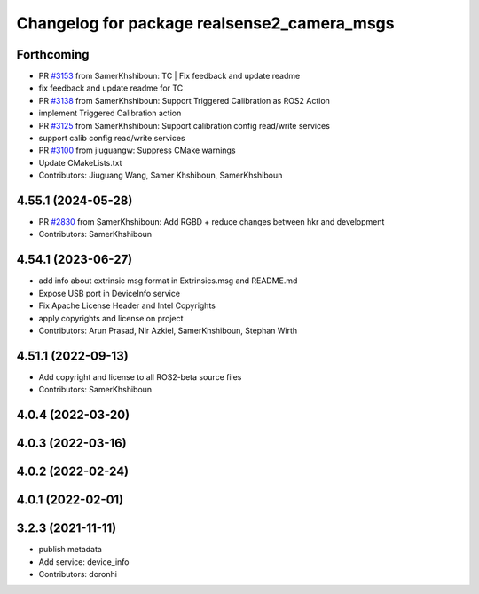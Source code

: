 ^^^^^^^^^^^^^^^^^^^^^^^^^^^^^^^^^^^^^^^^^^^^
Changelog for package realsense2_camera_msgs
^^^^^^^^^^^^^^^^^^^^^^^^^^^^^^^^^^^^^^^^^^^^

Forthcoming
-----------
* PR `#3153 <https://github.com/IntelRealSense/realsense-ros/issues/3153>`_ from SamerKhshiboun: TC | Fix feedback and update readme
* fix feedback and update readme for TC
* PR `#3138 <https://github.com/IntelRealSense/realsense-ros/issues/3138>`_ from SamerKhshiboun: Support Triggered Calibration as ROS2 Action
* implement Triggered Calibration action
* PR `#3125 <https://github.com/IntelRealSense/realsense-ros/issues/3125>`_ from SamerKhshiboun: Support calibration config read/write services
* support calib config read/write services
* PR `#3100 <https://github.com/IntelRealSense/realsense-ros/issues/3100>`_ from jiuguangw: Suppress CMake warnings
* Update CMakeLists.txt
* Contributors: Jiuguang Wang, Samer Khshiboun, SamerKhshiboun

4.55.1 (2024-05-28)
-------------------
* PR `#2830 <https://github.com/IntelRealSense/realsense-ros/issues/2830>`_ from SamerKhshiboun: Add RGBD + reduce changes between hkr and development
* Contributors: SamerKhshiboun

4.54.1 (2023-06-27)
-------------------
* add info about extrinsic msg format in Extrinsics.msg and README.md
* Expose USB port in DeviceInfo service
* Fix Apache License Header and Intel Copyrights
* apply copyrights and license on project
* Contributors: Arun Prasad, Nir Azkiel, SamerKhshiboun, Stephan Wirth

4.51.1 (2022-09-13)
-------------------
* Add copyright and license to all ROS2-beta source files

* Contributors: SamerKhshiboun

4.0.4 (2022-03-20)
------------------

4.0.3 (2022-03-16)
------------------

4.0.2 (2022-02-24)
------------------

4.0.1 (2022-02-01)
------------------

3.2.3 (2021-11-11)
------------------
* publish metadata
* Add service: device_info
* Contributors: doronhi
